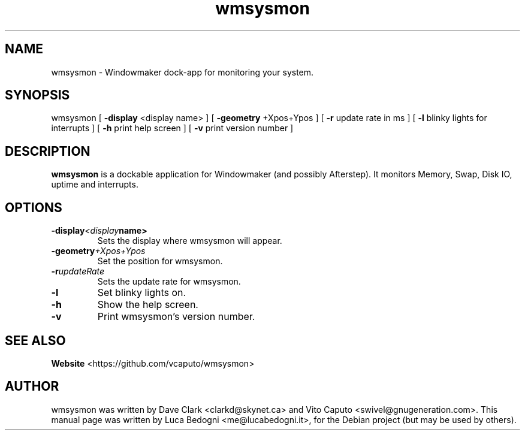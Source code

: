 .TH wmsysmon 1 "2001-04-09" Debian "System Monitor Dockable Application"

.SH NAME
wmsysmon \- Windowmaker dock-app for monitoring your system.

.SH SYNOPSIS
wmsysmon
[ \fB-display\fP <display name> ]
[ \fB-geometry\fP +Xpos+Ypos ]
[ \fB-r\fP  update rate in ms ]
[ \fB-l\fP blinky lights for interrupts ]
[ \fB-h\fP print help screen ]
[ \fB-v\fP print version number ]

.SH DESCRIPTION
.B wmsysmon
is a dockable application for Windowmaker (and possibly Afterstep). It monitors Memory, Swap, Disk IO, uptime and interrupts.

.SH OPTIONS
.TP
.BI \-display <display name>
Sets the display where wmsysmon will appear.
.TP
.BI \-geometry +Xpos+Ypos
Set the position for wmsysmon.
.TP
.BI \-r updateRate
Sets the update rate for wmsysmon.
.TP
.B \-l
Set blinky lights on.
.TP
.B \-h
Show the help screen.
.TP
.B \-v
Print wmsysmon's version number.

.SH SEE ALSO
.BR Website
<https://github.com/vcaputo/wmsysmon>

.SH AUTHOR
wmsysmon was written by Dave Clark <clarkd@skynet.ca> and Vito Caputo
<swivel@gnugeneration.com>.
This manual page was written by Luca Bedogni <me@lucabedogni.it>, for the
Debian project (but may be used by others).
